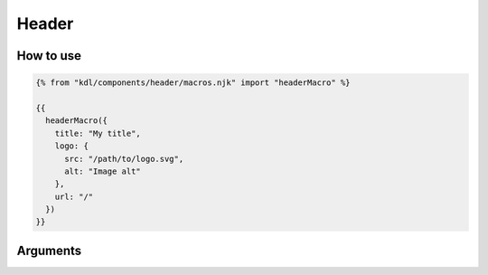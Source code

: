 Header
======

How to use
----------

.. code-block:: jinja

  {% from "kdl/components/header/macros.njk" import "headerMacro" %}

  {{
    headerMacro({
      title: "My title",
      logo: {
        src: "/path/to/logo.svg",
        alt: "Image alt"
      },
      url: "/"
    })
  }}

Arguments
---------

.. literal-include:: template.njk
   :language: markdown
   :start-after: {#
   :end-before: #}
